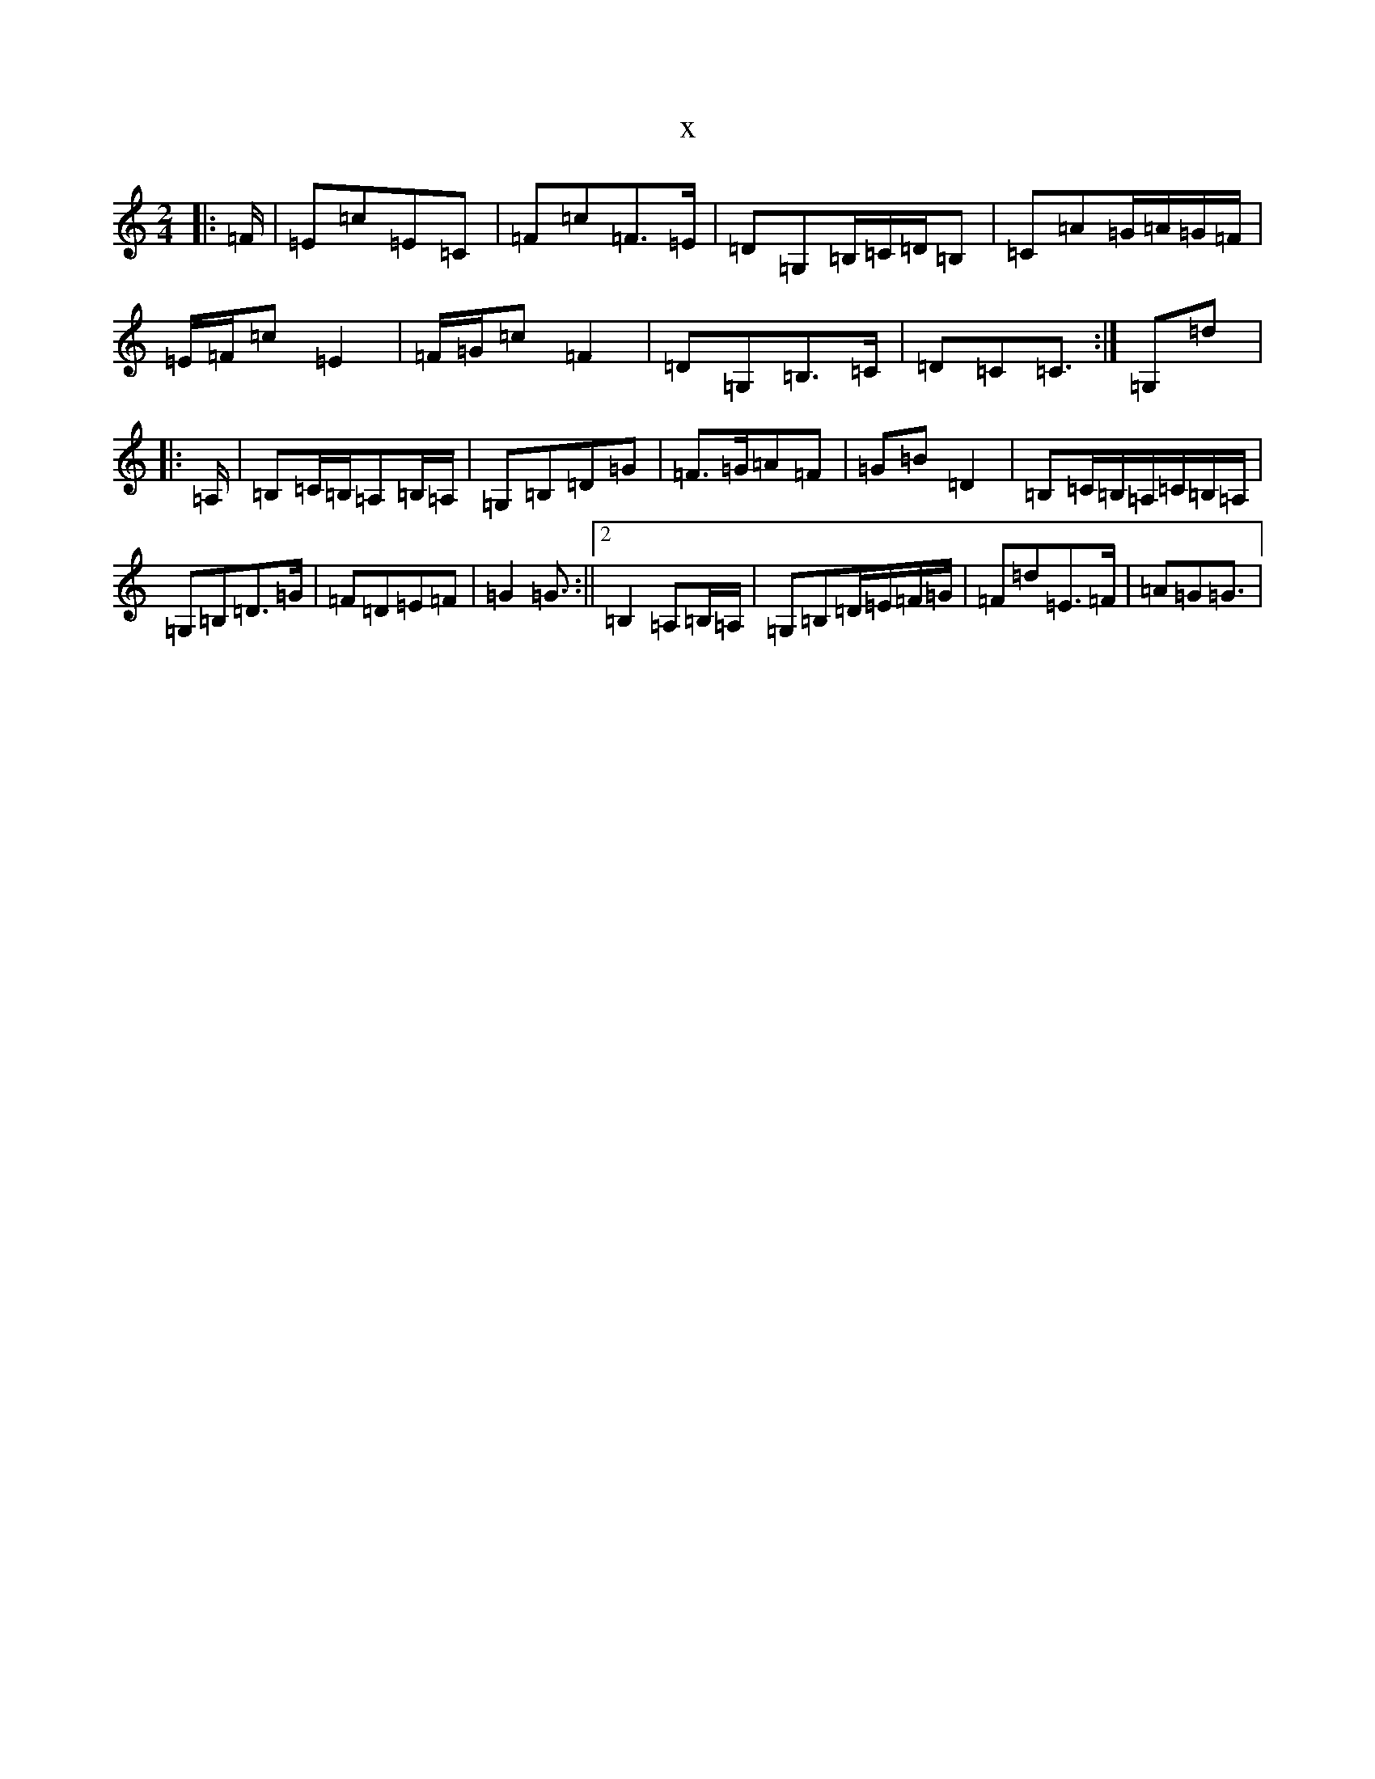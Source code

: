 X:16792
R: polka
S: https://thesession.org/tunes/13518#setting23884
T:x
L:1/8
M:2/4
K: C Major
|:=F/2|=E=c=E=C|=F=c=F>=E|=D=G,=B,/2=C/2=D/2=B,|=C=A=G/2=A/2=G/2=F/2|=E/2=F/2=c=E2|=F/2=G/2=c=F2|=D=G,=B,>=C|=D=C=C3/2:|=G,=d|:=A,/2|=B,=C/2=B,/2=A,=B,/2=A,/2|=G,=B,=D=G|=F>=G=A=F|=G=B=D2|=B,=C/2=B,/2=A,/2=C/2=B,/2=A,/2|=G,=B,=D>=G|=F=D=E=F|=G2=G3/2:||2=B,2=A,=B,/2=A,/2|=G,=B,=D/2=E/2=F/2=G/2|=F=d=E>=F|=A=G=G3/2|